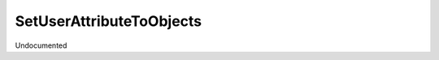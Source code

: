 SetUserAttributeToObjects
-------------------------

.. py:function:: SetUserAttributeToObjects(objects, strFormat, incremental=True)


Undocumented